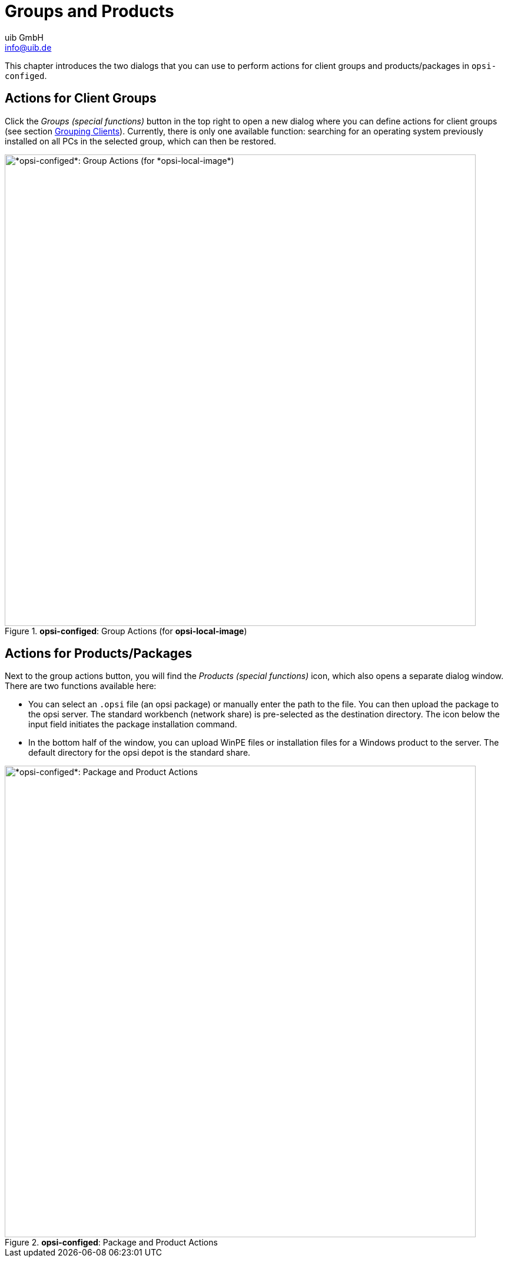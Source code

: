 ////
; Copyright (c) uib GmbH (www.uib.de)
; This documentation is owned by uib
; and published under the german creative commons by-sa license
; see:
; https://creativecommons.org/licenses/by-sa/3.0/de/
; https://creativecommons.org/licenses/by-sa/3.0/de/legalcode
; english:
; https://creativecommons.org/licenses/by-sa/3.0/
; https://creativecommons.org/licenses/by-sa/3.0/legalcode
;
; credits: https://www.opsi.org/credits/
////

:Author:    uib GmbH
:Email:     info@uib.de
:Date:      07.05.2024
:Revision:  4.3
:toclevels: 6
:doctype:   book
:icons:     font
:xrefstyle: full



= Groups and Products

This chapter introduces the two dialogs that you can use to perform actions for client groups and products/packages in `opsi-configed`.

[[opsi-manual-configed-groupactions]]
== Actions for Client Groups

Click the _Groups (special functions)_ button in the top right to open a new dialog where you can define actions for client groups (see section xref:gui:configed/userguide-clients.adoc#opsi-manual-configed-treeview[Grouping Clients]). Currently, there is only one available function: searching for an operating system previously installed on all PCs in the selected group, which can then be restored.

.*opsi-configed*: Group Actions (for *opsi-local-image*)
image::configed_groupaction_localimage.png["*opsi-configed*: Group Actions (for *opsi-local-image*)", width=800, pdfwidth=80%]

== Actions for Products/Packages

Next to the group actions button, you will find the _Products (special functions)_ icon, which also opens a separate dialog window. There are two functions available here:

* You can select an `.opsi` file (an opsi package) or manually enter the path to the file. You can then upload the package to the opsi server. The standard workbench (network share) is pre-selected as the destination directory. The icon below the input field initiates the package installation command.

* In the bottom half of the window, you can upload WinPE files or installation files for a Windows product to the server. The default directory for the opsi depot is the standard share.

.*opsi-configed*: Package and Product Actions
image::configed_package-actions.png["*opsi-configed*: Package and Product Actions", width=800, pdfwidth=80%]
